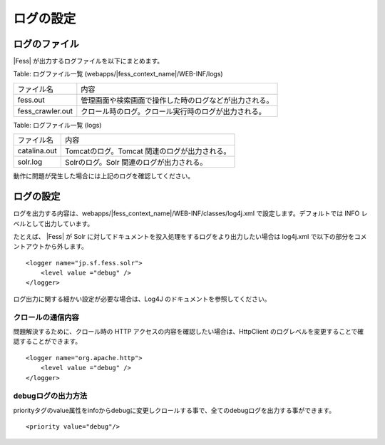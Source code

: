 ==========
ログの設定
==========

ログのファイル
==============

|Fess| が出力するログファイルを以下にまとめます。

Table: ログファイル一覧 (webapps/|fess_context_name|/WEB-INF/logs)

+-------------------+--------------------------------------------------------+
| ファイル名        | 内容                                                   |
+-------------------+--------------------------------------------------------+
| fess.out          | 管理画面や検索画面で操作した時のログなどが出力される。 |
+-------------------+--------------------------------------------------------+
| fess\_crawler.out | クロール時のログ。クロール実行時のログが出力される。   |
+-------------------+--------------------------------------------------------+


Table: ログファイル一覧 (logs)

+-------------------+--------------------------------------------------------+
| ファイル名        | 内容                                                   |
+-------------------+--------------------------------------------------------+
| catalina.out      | Tomcatのログ。Tomcat 関連のログが出力される。          |
+-------------------+--------------------------------------------------------+
| solr.log          | Solrのログ。Solr 関連のログが出力される。              |
+-------------------+--------------------------------------------------------+

動作に問題が発生した場合には上記のログを確認してください。

ログの設定
==========

ログを出力する内容は、webapps/|fess_context_name|/WEB-INF/classes/log4j.xml
で設定します。デフォルトでは INFO レベルとして出力しています。

たとえば、 |Fess| が Solr
に対してドキュメントを投入処理をするログをより出力したい場合は log4j.xml
で以下の部分をコメントアウトから外します。

::

    <logger name="jp.sf.fess.solr">
        <level value ="debug" />
    </logger>

ログ出力に関する細かい設定が必要な場合は、Log4J
のドキュメントを参照してください。

クロールの通信内容
------------------

問題解決するために、クロール時の HTTP
アクセスの内容を確認したい場合は、HttpClient
のログレベルを変更することで確認することができます。

::

    <logger name="org.apache.http">
        <level value ="debug" />
    </logger>

debugログの出力方法
-------------------

priorityタグのvalue属性をinfoからdebugに変更しクロールする事で、全てのdebugログを出力する事ができます。

::

    <priority value="debug"/>

